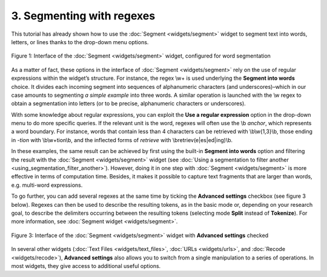 **3. Segmenting with regexes**
==============================

This tutorial has already shown how to use the :doc:`Segment <widgets/segment>`
widget to segment text into words, letters, or lines thanks to the
drop-down menu options.

.. _segmenting_with_regexes_fig1:

.. figure:: figures/segmenting_with_regexes_fig1.png
    :align: center
    :alt: Interface of widget Segment configured with regex "\\w+"
    :scale: 80 %

    Figure 1: Interface of the :doc:`Segment <widgets/segment>` widget, configured for word segmentation

As a matter of fact, these options in the interface of
:doc:`Segment <widgets/segment>`
rely on the use of regular expressions within the widget’s structure.
For instance, the regex \\w+ is used underlying the **Segment into
words** choice. It divides each incoming segment into sequences of
alphanumeric characters (and underscores)–which in our case amounts to
segmenting *a simple example* into three words. A similar operation is
launched with the \\w regex to obtain a segmentation into letters (or to
be precise, alphanumeric characters or underscores).

With some knowledge about regular expressions, you can exploit the **Use
a regular expression** option in the drop-down menu to do more specific
queries. If the relevant unit is the word, regexes will often use the
\\b *anchor*, which represents a word boundary. For instance, words that
contain less than 4 characters can be retrieved with \\b\\w{1,3}\\b,
those ending in *-tion* with \\b\\w+tion\\b, and the inflected forms of
*retrieve* with \\bretriev(e|es|ed|ing)\\b.

In these examples, the same result can be achieved by first using the
built-in **Segment into words** option and filtering the result with the
:doc:`Segment <widgets/segment>`
widget (see :doc:`Using a segmentation to filter another <using_segmentation_filter_another>`).
However, doing it in one step with
:doc:`Segment <widgets/segment>`
is more effective in terms of computation time. Besides, it makes it
possible to capture text fragments that are larger than words, e.g.
multi-word expressions.

To go further, you can add several regexes at the same time by ticking
the **Advanced settings** checkbox (see figure 3 below). Regexes can
then be used to describe the resulting tokens, as in the basic mode or,
depending on your research goal, to describe the delimiters occurring
between the resulting tokens (selecting mode **Split** instead of
**Tokenize**). For more information, see :doc:`Segment widget <widgets/segment>`.

.. _segmenting_with_regexes_fig2:

.. figure:: figures/segmenting_with_regexes_fig2.png
    :align: center
    :alt: \_images/segment_advanced_example.png
    :scale: 80 %

    Figure 3: Interface of the :doc:`Segment <widgets/segment>` widget with **Advanced settings** checked

In several other widgets (:doc:`Text Files <widgets/text_files>`,
:doc:`URLs <widgets/urls>`,
and :doc:`Recode <widgets/recode>`),
**Advanced settings** also allows you to switch from a single
manipulation to a series of operations. In most widgets, they give
access to additional useful options.